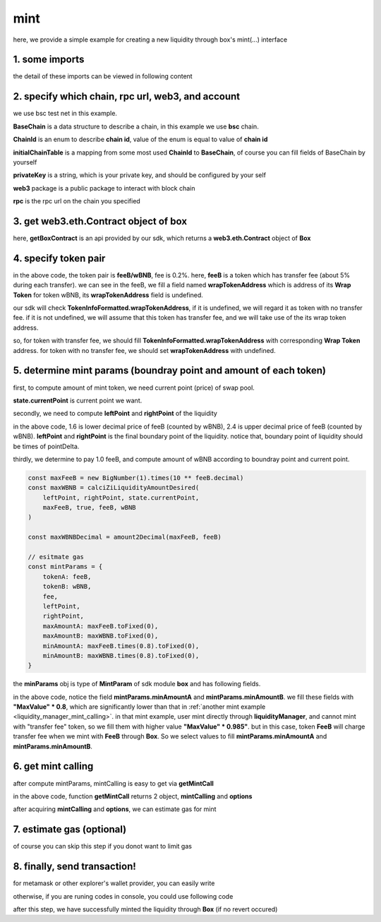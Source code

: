 mint
================================

here, we provide a simple example for creating a new liquidity through box's mint(...) interface


1. some imports
---------------

.. code-block:: typescript
    :linenos:

    import {BaseChain, ChainId, initialChainTable, PriceRoundingType, TokenInfoFormatted} from 'iziswap-sdk/lib/src/base/types'
    import {privateKey} from 'iziswap-sdk/lib/.secret'
    import Web3 from 'web3';
    import { getPointDelta, getPoolContract, getPoolState } from 'iziswap-sdk/lib/src/pool/funcs';
    import { amount2Decimal, fetchToken } from 'iziswap-sdk/lib/src/base/token/token';
    import { pointDeltaRoundingDown, pointDeltaRoundingUp, priceDecimal2Point } from 'iziswap-sdk/lib/src/base/price';
    import { BigNumber } from 'bignumber.js'
    import { calciZiLiquidityAmountDesired, getLiquidityManagerContract, getPoolAddress } from 'iziswap-sdk/lib/src/liquidityManager';
    import { getBoxContract, getMintCall } from 'iziswap-sdk/lib/src/box'

the detail of these imports can be viewed in following content


2. specify which chain, rpc url, web3, and account
--------------------------------------------------

.. code-block:: typescript
    :linenos:

    const chain:BaseChain = initialChainTable[ChainId.BSCTestnet]
    const rpc = 'https://data-seed-prebsc-2-s3.binance.org:8545/'
    const web3 = new Web3(new Web3.providers.HttpProvider(rpc))
    const account =  web3.eth.accounts.privateKeyToAccount(privateKey)

we use bsc test net in this example.

**BaseChain** is a data structure to describe a chain, in this example we use **bsc** chain.

**ChainId** is an enum to describe **chain id**, value of the enum is equal to value of **chain id**

**initialChainTable** is a mapping from some most used **ChainId** to **BaseChain**, of course you can fill fields of BaseChain by yourself

**privateKey** is a string, which is your private key, and should be configured by your self

**web3** package is a public package to interact with block chain

**rpc** is the rpc url on the chain you specified

.. _BoxContract_forMint:

3. get web3.eth.Contract object of box
---------------------------------------------------

.. code-block:: typescript
    :linenos:

    const boxAddress = '0x904C130a8bf933f5c11Ea58CAA306f2296db22af'
    const boxContract = getBoxContract(boxAddress, web3)

here, **getBoxContract** is an api provided by our sdk, which returns a **web3.eth.Contract** object of **Box**

4. specify token pair
---------------------------------------------------------

.. code-block:: typescript
    :linenos:

    const feeB = {
        chainId: chain.id,
        name: '',
        symbol: 'FeeB',
        icon: '',
        address: '0x0C2CE63c797190dAE219A92AeBE4719Dc83AADdf',
        wrapTokenAddress: '0x5a2FEa91d21a8D53180020F8272594bf0D6F36DC',
        decimal: 18,
    } as TokenInfoFormatted
    
    const wBNB = {
        chainId: chain.id,
        name: '',
        symbol: 'BNB',
        icon: '',
        address: '0xa9754f0D9055d14EB0D2d196E4C51d8B2Ee6f4d3',
        wrapTokenAddress: undefined,
        decimal: 18,
    } as TokenInfoFormatted

    const fee = 2000 // 2000 means 0.2%

in the above code, the token pair is **feeB/wBNB**, fee is 0.2%.
here, **feeB** is a token which has transfer fee (about 5% during each transfer).
we can see in the feeB, we fill a field named **wrapTokenAddress** which is address of its **Wrap Token**
for token wBNB, its **wrapTokenAddress** field is undefined.

our sdk will check **TokenInfoFormatted.wrapTokenAddress**, if it is undefined, we will regard it as token with no transfer fee.
if it is not undefined, we will assume that this token has transfer fee, and we will take use of the its wrap token address.

so, for token with transfer fee, we should fill **TokenInfoFormatted.wrapTokenAddress** with corresponding **Wrap Token** address.
for token with no transfer fee, we should set **wrapTokenAddress** with undefined.

5. determine mint params (boundray point and amount of each token)
------------------------------------------------------------------

first, to compute amount of mint token, we need current point (price) of swap pool.

.. code-block:: typescript
    :linenos:

    const liquidityManagerAddress = '0x6bEae78975e561fDF27AaC6f09F714E69191DcfD'
    const liquidityManagerContract = getLiquidityManagerContract(liquidityManagerAddress, web3)

    const poolAddress = await getPoolAddress(liquidityManagerContract, feeB, wBNB, fee)
    const pool = getPoolContract(poolAddress, web3)

    const state = await getPoolState(pool)

**state.currentPoint** is current point we want.

secondly, we need to compute **leftPoint** and **rightPoint** of the liquidity

.. code-block:: typescript
    :linenos:

    const point1 = priceDecimal2Point(feeB, wBNB, 1.6, PriceRoundingType.PRICE_ROUNDING_NEAREST)
    const point2 = priceDecimal2Point(feeB, wBNB, 2.4, PriceRoundingType.PRICE_ROUNDING_NEAREST)

    const pointDelta = await getPointDelta(pool)

    const leftPoint = pointDeltaRoundingDown(Math.min(point1, point2), pointDelta)
    const rightPoint = pointDeltaRoundingUp(Math.max(point1, point2), pointDelta)

in the above code, 1.6 is lower decimal price of feeB (counted by wBNB), 2.4 is upper decimal price of feeB (counted by wBNB).
**leftPoint** and **rightPoint** is the final boundary point of the liquidity.
notice that, boundary point of liquidity should be times of pointDelta.

thirdly, we determine to pay 1.0 feeB, and compute amount of wBNB according to boundray point and current point.

.. code-block:: typescript

    const maxFeeB = new BigNumber(1).times(10 ** feeB.decimal)
    const maxWBNB = calciZiLiquidityAmountDesired(
        leftPoint, rightPoint, state.currentPoint,
        maxFeeB, true, feeB, wBNB
    )

    const maxWBNBDecimal = amount2Decimal(maxFeeB, feeB)

    // esitmate gas
    const mintParams = {
        tokenA: feeB,
        tokenB: wBNB,
        fee,
        leftPoint,
        rightPoint,
        maxAmountA: maxFeeB.toFixed(0),
        maxAmountB: maxWBNB.toFixed(0),
        minAmountA: maxFeeB.times(0.8).toFixed(0),
        minAmountB: maxWBNB.times(0.8).toFixed(0),
    }

the **minParams** obj is type of **MintParam** of sdk module **box** and has following fields.

.. code-block:: typescript
    :linenos:

    export interface MintParams {
        // who will recevive mined nft, undefined for msg.sender
        recipient?: string
        // tokenA info
        tokenA: TokenInfoFormatted
        // tokenB info
        // address of tokenA is not necessary smaller than tokenB
        tokenB: TokenInfoFormatted
        // 2000 for 0.2%
        fee: number
        leftPoint: number
        rightPoint: number
        maxAmountA: string
        maxAmountB: string
        minAmountA: string
        minAmountB: string
        // latest unix timestamp to complete transaction, undefined for 0xffffffff (max)
        deadline?: string
    }

in the above code, notice the field **mintParams.minAmountA** and **mintParams.minAmountB**.
we fill these fields with **"MaxValue" * 0.8**, which are significantly lower than that in :ref:`another mint example <liquidity_manager_mint_calling>`.
in that mint example, user mint directly through **liquidityManager**, and cannot mint with "transfer fee" token, so we fill them with higher value **"MaxValue" * 0.985"**.
but in this case, token **FeeB** will charge transfer fee when we mint with **FeeB** through **Box**.
So we select values to fill **mintParams.minAmountA** and **mintParams.minAmountB**.

6. get mint calling
-------------------

after compute mintParams, mintCalling is easy to get via **getMintCall**

.. code-block:: typescript
    :linenos:

    const gasPrice = '15000000000'

    const { mintCalling, options } = getMintCall(
        boxContract,
        account.address,
        chain,
        mintParams,
        gasPrice
    )

in the above code, function **getMintCall** returns 2 object, **mintCalling** and **options**

after acquiring **mintCalling** and **options**, we can estimate gas for mint

7.  estimate gas (optional)
---------------------------
of course you can skip this step if you donot want to limit gas

.. code-block:: typescript
    :linenos:

    const gasLimit = await mintCalling.estimateGas(options)

8.  finally, send transaction!
------------------------------

for metamask or other explorer's wallet provider, you can easily write 

.. code-block:: typescript
    :linenos:

    await mintCalling.send({...options, gas: gasLimit})

otherwise, if you are runing codes in console, you could use following code

.. code-block:: typescript
    :linenos:

    // sign transaction
    const signedTx = await web3.eth.accounts.signTransaction(
        {
            ...options,
            to: liquidityManagerAddress,
            data: mintCalling.encodeABI(),
            gas: new BigNumber(gasLimit * 1.1).toFixed(0, 2),
        }, 
        privateKey
    )
    // send transaction
    const tx = await web3.eth.sendSignedTransaction(signedTx.rawTransaction);

after this step, we have successfully minted the liquidity through **Box** (if no revert occured)